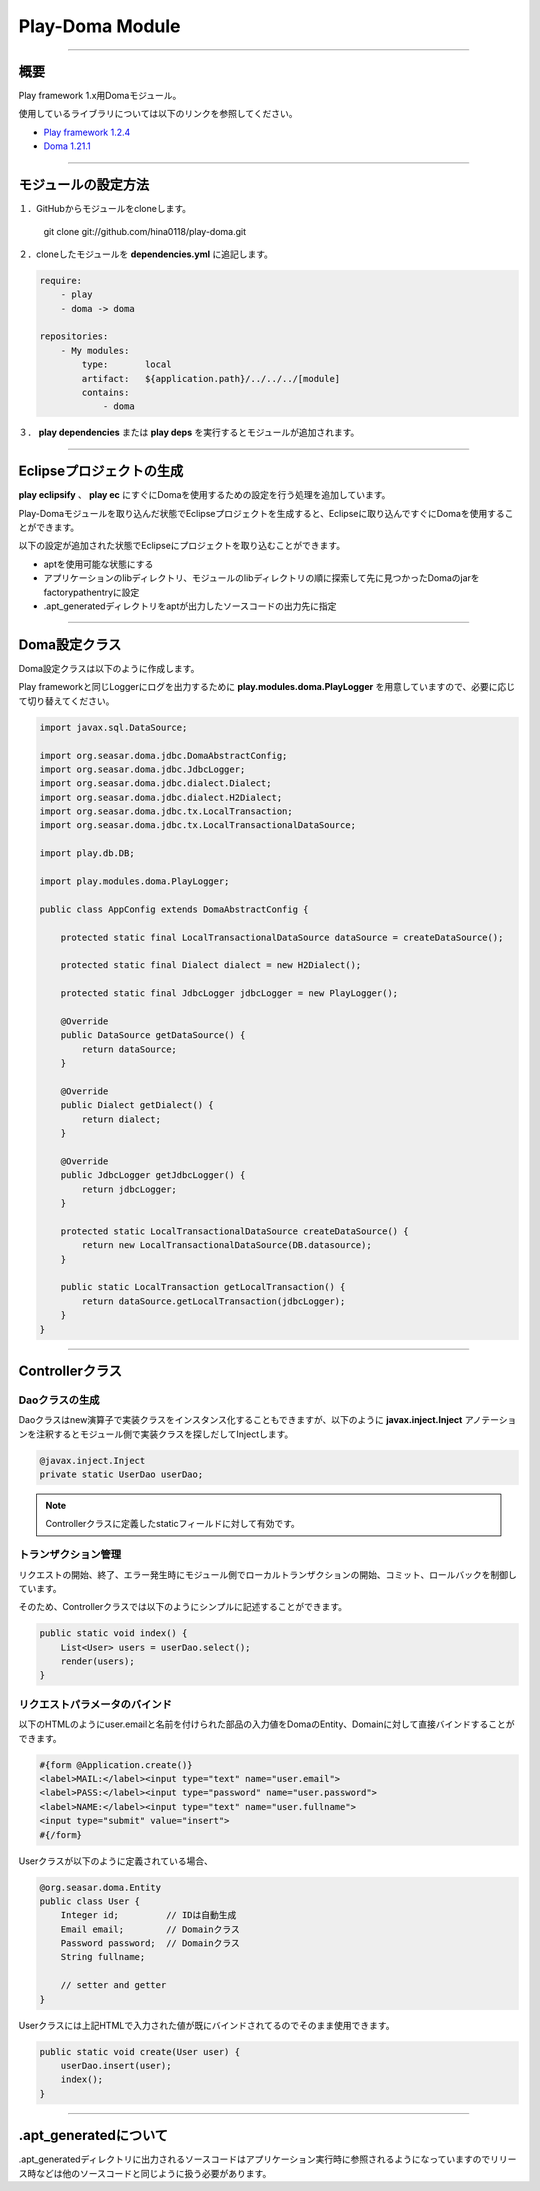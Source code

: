 =========================
Play-Doma Module
=========================

----

概要
====

Play framework 1.x用Domaモジュール。

使用しているライブラリについては以下のリンクを参照してください。

* `Play framework 1.2.4 <http://www.playframework.org/>`_
* `Doma 1.21.1 <http://doma.seasar.org/>`_

----

モジュールの設定方法
====================

１．GitHubからモジュールをcloneします。

   git clone git://github.com/hina0118/play-doma.git

２．cloneしたモジュールを **dependencies.yml** に追記します。

.. code-block:: yaml
   
   require:
       - play
       - doma -> doma
   
   repositories:
       - My modules:
           type:       local
           artifact:   ${application.path}/../../../[module]
           contains:
               - doma

３． **play dependencies** または **play deps** を実行するとモジュールが追加されます。

----

Eclipseプロジェクトの生成
=========================

**play eclipsify** 、 **play ec** にすぐにDomaを使用するための設定を行う処理を追加しています。

Play-Domaモジュールを取り込んだ状態でEclipseプロジェクトを生成すると、Eclipseに取り込んですぐにDomaを使用することができます。

以下の設定が追加された状態でEclipseにプロジェクトを取り込むことができます。

* aptを使用可能な状態にする
* アプリケーションのlibディレクトリ、モジュールのlibディレクトリの順に探索して先に見つかったDomaのjarをfactorypathentryに設定
* .apt_generatedディレクトリをaptが出力したソースコードの出力先に指定

----

Doma設定クラス
==============

Doma設定クラスは以下のように作成します。

Play frameworkと同じLoggerにログを出力するために **play.modules.doma.PlayLogger** を用意していますので、必要に応じて切り替えてください。

.. code-block:: java

   import javax.sql.DataSource;
   
   import org.seasar.doma.jdbc.DomaAbstractConfig;
   import org.seasar.doma.jdbc.JdbcLogger;
   import org.seasar.doma.jdbc.dialect.Dialect;
   import org.seasar.doma.jdbc.dialect.H2Dialect;
   import org.seasar.doma.jdbc.tx.LocalTransaction;
   import org.seasar.doma.jdbc.tx.LocalTransactionalDataSource;
   
   import play.db.DB;
   
   import play.modules.doma.PlayLogger;
   
   public class AppConfig extends DomaAbstractConfig {
   
       protected static final LocalTransactionalDataSource dataSource = createDataSource();
   
       protected static final Dialect dialect = new H2Dialect();
   
       protected static final JdbcLogger jdbcLogger = new PlayLogger();
   
       @Override
       public DataSource getDataSource() {
           return dataSource;
       }
   
       @Override
       public Dialect getDialect() {
           return dialect;
       }
   
       @Override
       public JdbcLogger getJdbcLogger() {
           return jdbcLogger;
       }
   
       protected static LocalTransactionalDataSource createDataSource() {
           return new LocalTransactionalDataSource(DB.datasource);
       }
   
       public static LocalTransaction getLocalTransaction() {
           return dataSource.getLocalTransaction(jdbcLogger);
       }
   }

----

Controllerクラス
================

Daoクラスの生成
---------------

Daoクラスはnew演算子で実装クラスをインスタンス化することもできますが、以下のように **javax.inject.Inject** アノテーションを注釈するとモジュール側で実装クラスを探しだしてInjectします。

.. code-block:: java

   @javax.inject.Inject
   private static UserDao userDao;

.. note ::

   Controllerクラスに定義したstaticフィールドに対して有効です。


トランザクション管理
--------------------

リクエストの開始、終了、エラー発生時にモジュール側でローカルトランザクションの開始、コミット、ロールバックを制御しています。

そのため、Controllerクラスでは以下のようにシンプルに記述することができます。

.. code-block:: java

   public static void index() {
       List<User> users = userDao.select();
       render(users);
   }

リクエストパラメータのバインド
------------------------------

以下のHTMLのようにuser.emailと名前を付けられた部品の入力値をDomaのEntity、Domainに対して直接バインドすることができます。

.. code-block:: html

   #{form @Application.create()}
   <label>MAIL:</label><input type="text" name="user.email">
   <label>PASS:</label><input type="password" name="user.password">
   <label>NAME:</label><input type="text" name="user.fullname">
   <input type="submit" value="insert">
   #{/form}

Userクラスが以下のように定義されている場合、

.. code-block:: java

   @org.seasar.doma.Entity
   public class User {
       Integer id;         // IDは自動生成
       Email email;        // Domainクラス
       Password password;  // Domainクラス
       String fullname;

       // setter and getter
   }

Userクラスには上記HTMLで入力された値が既にバインドされてるのでそのまま使用できます。

.. code-block:: java

   public static void create(User user) {
       userDao.insert(user);
       index();
   }

----

.apt_generatedについて
======================

.apt_generatedディレクトリに出力されるソースコードはアプリケーション実行時に参照されるようになっていますのでリリース時などは他のソースコードと同じように扱う必要があります。


